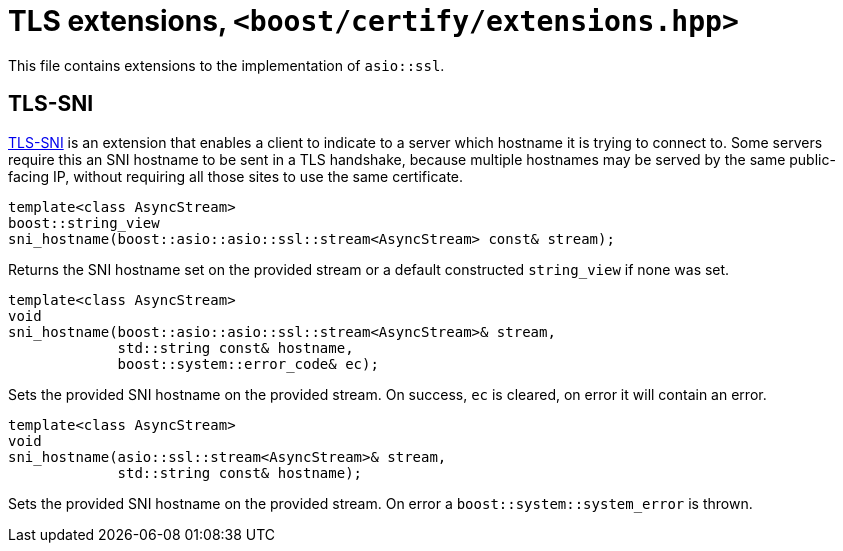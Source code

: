 ////
Copyright 2019 Damian Jarek

Distributed under the Boost Software License, Version 1.0.

See accompanying file LICENSE_1_0.txt or copy at
http://www.boost.org/LICENSE_1_0.txt
////

= TLS extensions, `<boost/certify/extensions.hpp>`

This file contains extensions to the implementation of `asio::ssl`.

== TLS-SNI
https://en.wikipedia.org/wiki/Server_Name_Indication[TLS-SNI] is an extension
that enables a client to indicate to a server which hostname it is trying to
connect to. Some servers require this an SNI hostname to be sent in a TLS
handshake, because multiple hostnames may be served by the same public-facing
IP, without requiring all those sites to use the same certificate.

[source, c++]
----
template<class AsyncStream>
boost::string_view
sni_hostname(boost::asio::asio::ssl::stream<AsyncStream> const& stream);
----

Returns the SNI hostname set on the provided stream or a default
constructed `string_view` if none was set.

[source, c++]
----
template<class AsyncStream>
void
sni_hostname(boost::asio::asio::ssl::stream<AsyncStream>& stream,
             std::string const& hostname,
             boost::system::error_code& ec);
----

Sets the provided SNI hostname on the provided stream. On success, `ec` is
cleared, on error it will contain an error.

[source, c++]
----
template<class AsyncStream>
void
sni_hostname(asio::ssl::stream<AsyncStream>& stream,
             std::string const& hostname);
----

Sets the provided SNI hostname on the provided stream. On error a
`boost::system::system_error` is thrown.
